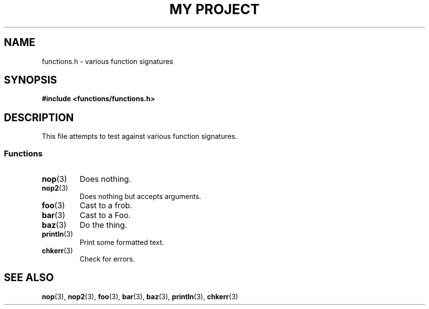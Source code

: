.TH "MY PROJECT" "3"
.SH NAME
functions.h \- various function signatures
.\" --------------------------------------------------------------------------
.SH SYNOPSIS
.nf
.B #include <functions/functions.h>
.fi
.\" --------------------------------------------------------------------------
.SH DESCRIPTION
This file attempts to test against various function signatures.
.\" -------------------------------------
.SS Functions
.TP
.BR nop (3)
Does nothing.
.TP
.BR nop2 (3)
Does nothing but accepts arguments.
.TP
.BR foo (3)
Cast to a frob.
.TP
.BR bar (3)
Cast to a Foo.
.TP
.BR baz (3)
Do the thing.
.TP
.BR println (3)
Print some formatted text.
.TP
.BR chkerr (3)
Check for errors.
.\" --------------------------------------------------------------------------
.SH SEE ALSO
.BR nop (3),
.BR nop2 (3),
.BR foo (3),
.BR bar (3),
.BR baz (3),
.BR println (3),
.BR chkerr (3)
